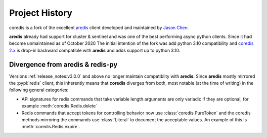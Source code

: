 Project History
===============

coredis is a fork of the excellent `aredis <https://github.com/NoneGG/aredis>`_ client
developed and maintained by `Jason Chen <https://github.com/NoneGG>`_.

**aredis** already had support for cluster & sentinel and was one of the best
performing async python clients. Since it had become unmaintained as of October 2020
The initial intention of the fork was add python 3.10 compatibility and
`coredis 2.x <https://github.com/alisaifee/coredis/tree/2.x>`__ is drop-in backward compatible with **aredis** and adds support up to python 3.10.


Divergence from aredis & redis-py
---------------------------------

Versions :ref:`release_notes:v3.0.0` and above no longer maintain compatiblity with **aredis**. Since **aredis** mostly mirrored the :pypi:`redis`
client, this inherently means that **coredis** diverges from both, most notable (at the time of writing) in the following general categories:

- API signatures for redis commands that take variable length arguments are only variadic if they are optional, for example :meth:`coredis.Redis.delete`

  .. automethod:: coredis.Redis.delete
     :noindex:
- Redis commands that accept tokens for controlling behavior now use :class:`coredis.PureToken` and the coredis methods mirroring the commands
  use :class:`Literal` to document the acceptable values. An example of this is :meth:`coredis.Redis.expire`.

  .. automethod:: coredis.Redis.expire
     :noindex:

